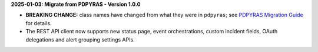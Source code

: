 **2025-01-03: Migrate from PDPYRAS - Version 1.0.0**

* **BREAKING CHANGE:** class names have changed from what they were in ``pdpyras``; see `PDPYRAS Migration Guide <https://pagerduty.github.io/python-pagerduty/pdpyras_migration_guide.html>`_ for details.
* The REST API client now supports new status page, event orchestrations, custom incident fields, OAuth delegations and alert grouping settings APIs.
